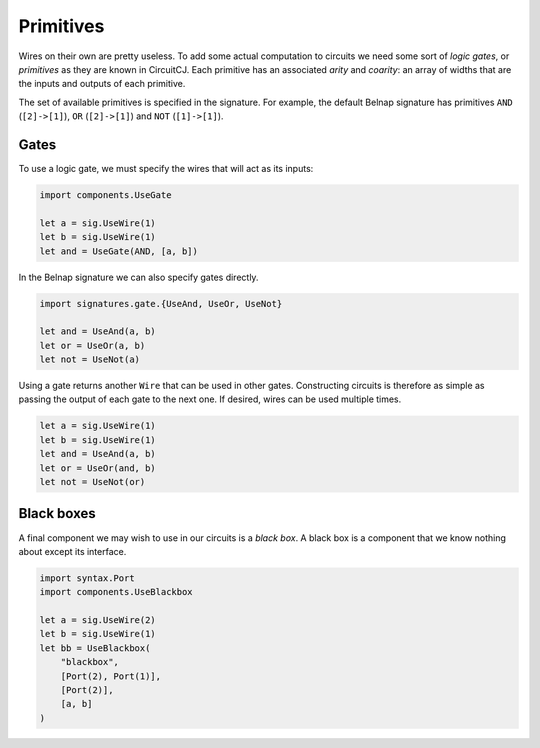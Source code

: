 Primitives
==========

Wires on their own are pretty useless.
To add some actual computation to circuits we need some sort of *logic gates*,
or *primitives* as they are known in CircuitCJ.
Each primitive has an associated *arity* and *coarity*: an array of widths that
are the inputs and outputs of each primitive.

The set of available primitives is specified in the signature.
For example, the default Belnap signature has primitives ``AND`` (``[2]->[1]``),
``OR`` (``[2]->[1]``) and ``NOT`` (``[1]->[1]``).

Gates
-----

To use a logic gate, we must specify the wires that will act as its inputs:

.. code-block:: scala

    import components.UseGate

    let a = sig.UseWire(1)
    let b = sig.UseWire(1)
    let and = UseGate(AND, [a, b])

.. image:: imgs/primitives/and.svg

In the Belnap signature we can also specify gates directly.

.. code-block:: scala

    import signatures.gate.{UseAnd, UseOr, UseNot}

    let and = UseAnd(a, b)
    let or = UseOr(a, b)
    let not = UseNot(a)


Using a gate returns another ``Wire`` that can be used in other gates.
Constructing circuits is therefore as simple as passing the output of each gate
to the next one.
If desired, wires can be used multiple times.

.. code-block:: scala

    let a = sig.UseWire(1)
    let b = sig.UseWire(1)
    let and = UseAnd(a, b)
    let or = UseOr(and, b)
    let not = UseNot(or)

.. image:: imgs/primitives/and-or-not.svg


Black boxes
-----------

A final component we may wish to use in our circuits is a *black box*.
A black box is a component that we know nothing about except its interface.

.. code-block:: scala

    import syntax.Port
    import components.UseBlackbox

    let a = sig.UseWire(2)
    let b = sig.UseWire(1)
    let bb = UseBlackbox(
        "blackbox",
        [Port(2), Port(1)],
        [Port(2)],
        [a, b]
    )

.. image:: imgs/primitives/blackbox.svg